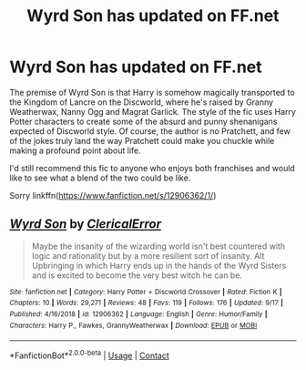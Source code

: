 #+TITLE: Wyrd Son has updated on FF.net

* Wyrd Son has updated on FF.net
:PROPERTIES:
:Author: hamoboy
:Score: 5
:DateUnix: 1600485636.0
:DateShort: 2020-Sep-19
:FlairText: Recommendation
:END:
The premise of Wyrd Son is that Harry is somehow magically transported to the Kingdom of Lancre on the Discworld, where he's raised by Granny Weatherwax, Nanny Ogg and Magrat Garlick. The style of the fic uses Harry Potter characters to create some of the absurd and punny shenanigans expected of Discworld style. Of course, the author is no Pratchett, and few of the jokes truly land the way Pratchett could make you chuckle while making a profound point about life.

I'd still recommend this fic to anyone who enjoys both franchises and would like to see what a blend of the two could be like.

Sorry linkffn([[https://www.fanfiction.net/s/12906362/1/]])


** [[https://www.fanfiction.net/s/12906362/1/][*/Wyrd Son/*]] by [[https://www.fanfiction.net/u/7057564/ClericalError][/ClericalError/]]

#+begin_quote
  Maybe the insanity of the wizarding world isn't best countered with logic and rationality but by a more resilient sort of insanity. Alt Upbringing in which Harry ends up in the hands of the Wyrd Sisters and is excited to become the very best witch he can be.
#+end_quote

^{/Site/:} ^{fanfiction.net} ^{*|*} ^{/Category/:} ^{Harry} ^{Potter} ^{+} ^{Discworld} ^{Crossover} ^{*|*} ^{/Rated/:} ^{Fiction} ^{K} ^{*|*} ^{/Chapters/:} ^{10} ^{*|*} ^{/Words/:} ^{29,271} ^{*|*} ^{/Reviews/:} ^{48} ^{*|*} ^{/Favs/:} ^{119} ^{*|*} ^{/Follows/:} ^{176} ^{*|*} ^{/Updated/:} ^{9/17} ^{*|*} ^{/Published/:} ^{4/16/2018} ^{*|*} ^{/id/:} ^{12906362} ^{*|*} ^{/Language/:} ^{English} ^{*|*} ^{/Genre/:} ^{Humor/Family} ^{*|*} ^{/Characters/:} ^{Harry} ^{P.,} ^{Fawkes,} ^{GrannyWeatherwax} ^{*|*} ^{/Download/:} ^{[[http://www.ff2ebook.com/old/ffn-bot/index.php?id=12906362&source=ff&filetype=epub][EPUB]]} ^{or} ^{[[http://www.ff2ebook.com/old/ffn-bot/index.php?id=12906362&source=ff&filetype=mobi][MOBI]]}

--------------

*FanfictionBot*^{2.0.0-beta} | [[https://github.com/FanfictionBot/reddit-ffn-bot/wiki/Usage][Usage]] | [[https://www.reddit.com/message/compose?to=tusing][Contact]]
:PROPERTIES:
:Author: FanfictionBot
:Score: 1
:DateUnix: 1600485769.0
:DateShort: 2020-Sep-19
:END:
